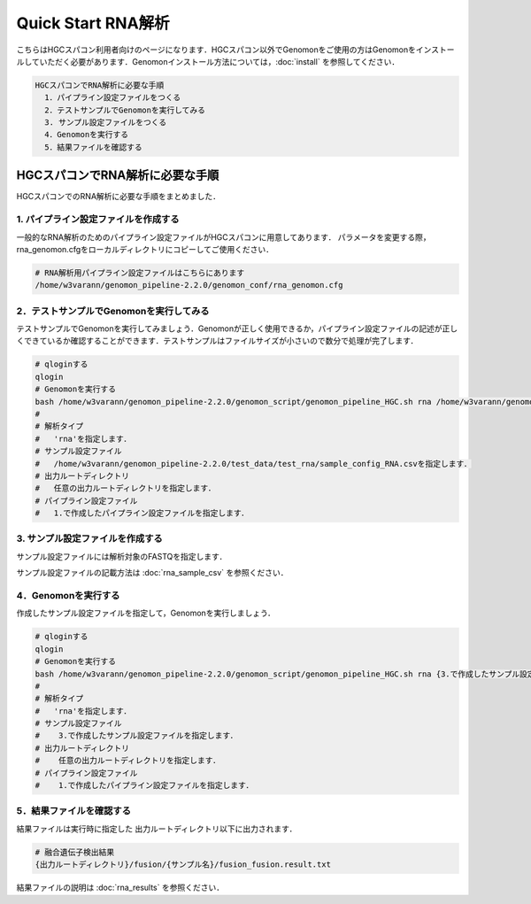 Quick Start RNA解析
===================

こちらはHGCスパコン利用者向けのページになります．HGCスパコン以外でGenomonをご使用の方はGenomonをインストールしていただく必要があります．Genomonインストール方法については，:doc:`install` を参照してください．

.. code-block:: none 

  HGCスパコンでRNA解析に必要な手順
    1．パイプライン設定ファイルをつくる
    2．テストサンプルでGenomonを実行してみる
    3. サンプル設定ファイルをつくる
    4．Genomonを実行する
    5．結果ファイルを確認する

HGCスパコンでRNA解析に必要な手順
^^^^^^^^^^^^^^^^^^^^^^^^^^^^^^^
HGCスパコンでのRNA解析に必要な手順をまとめました．

1. パイプライン設定ファイルを作成する
-------------------------------------

一般的なRNA解析のためのパイプライン設定ファイルがHGCスパコンに用意してあります．
パラメータを変更する際，rna_genomon.cfgをローカルディレクトリにコピーしてご使用ください．

.. code-block:: bash

  # RNA解析用パイプライン設定ファイルはこちらにあります
  /home/w3varann/genomon_pipeline-2.2.0/genomon_conf/rna_genomon.cfg
  
2．テストサンプルでGenomonを実行してみる
----------------------------------------

テストサンプルでGenomonを実行してみましょう．Genomonが正しく使用できるか，パイプライン設定ファイルの記述が正しくできているか確認することができます．テストサンプルはファイルサイズが小さいので数分で処理が完了します．

.. code-block:: bash
  
  # qloginする
  qlogin
  # Genomonを実行する
  bash /home/w3varann/genomon_pipeline-2.2.0/genomon_script/genomon_pipeline_HGC.sh rna /home/w3varann/genomon_pipeline-2.2.0/test_data/test_rna/sample_config_RNA.csv {出力ルートディレクトリ} {1.で作成したパイプライン設定ファイル}
  #
  # 解析タイプ
  #   'rna'を指定します．
  # サンプル設定ファイル
  #   /home/w3varann/genomon_pipeline-2.2.0/test_data/test_rna/sample_config_RNA.csvを指定します．
  # 出力ルートディレクトリ
  #   任意の出力ルートディレクトリを指定します．
  # パイプライン設定ファイル
  #   1.で作成したパイプライン設定ファイルを指定します．

3. サンプル設定ファイルを作成する
---------------------------------

サンプル設定ファイルには解析対象のFASTQを指定します．

サンプル設定ファイルの記載方法は  :doc:`rna_sample_csv` を参照ください．

4．Genomonを実行する
--------------------

作成したサンプル設定ファイルを指定して，Genomonを実行しましょう．

.. code-block:: bash
  
  # qloginする
  qlogin
  # Genomonを実行する
  bash /home/w3varann/genomon_pipeline-2.2.0/genomon_script/genomon_pipeline_HGC.sh rna {3.で作成したサンプル設定ファイル} {出力ルートディレクトリ} {1.で作成したパイプライン設定ファイル}
  #
  # 解析タイプ
  #   'rna'を指定します．
  # サンプル設定ファイル
  #    3.で作成したサンプル設定ファイルを指定します．
  # 出力ルートディレクトリ
  #    任意の出力ルートディレクトリを指定します．
  # パイプライン設定ファイル
  #    1.で作成したパイプライン設定ファイルを指定します．

5．結果ファイルを確認する
-------------------------

結果ファイルは実行時に指定した 出力ルートディレクトリ以下に出力されます．

.. code-block:: bash

  # 融合遺伝子検出結果
  {出力ルートディレクトリ}/fusion/{サンプル名}/fusion_fusion.result.txt

結果ファイルの説明は :doc:`rna_results` を参照ください．

